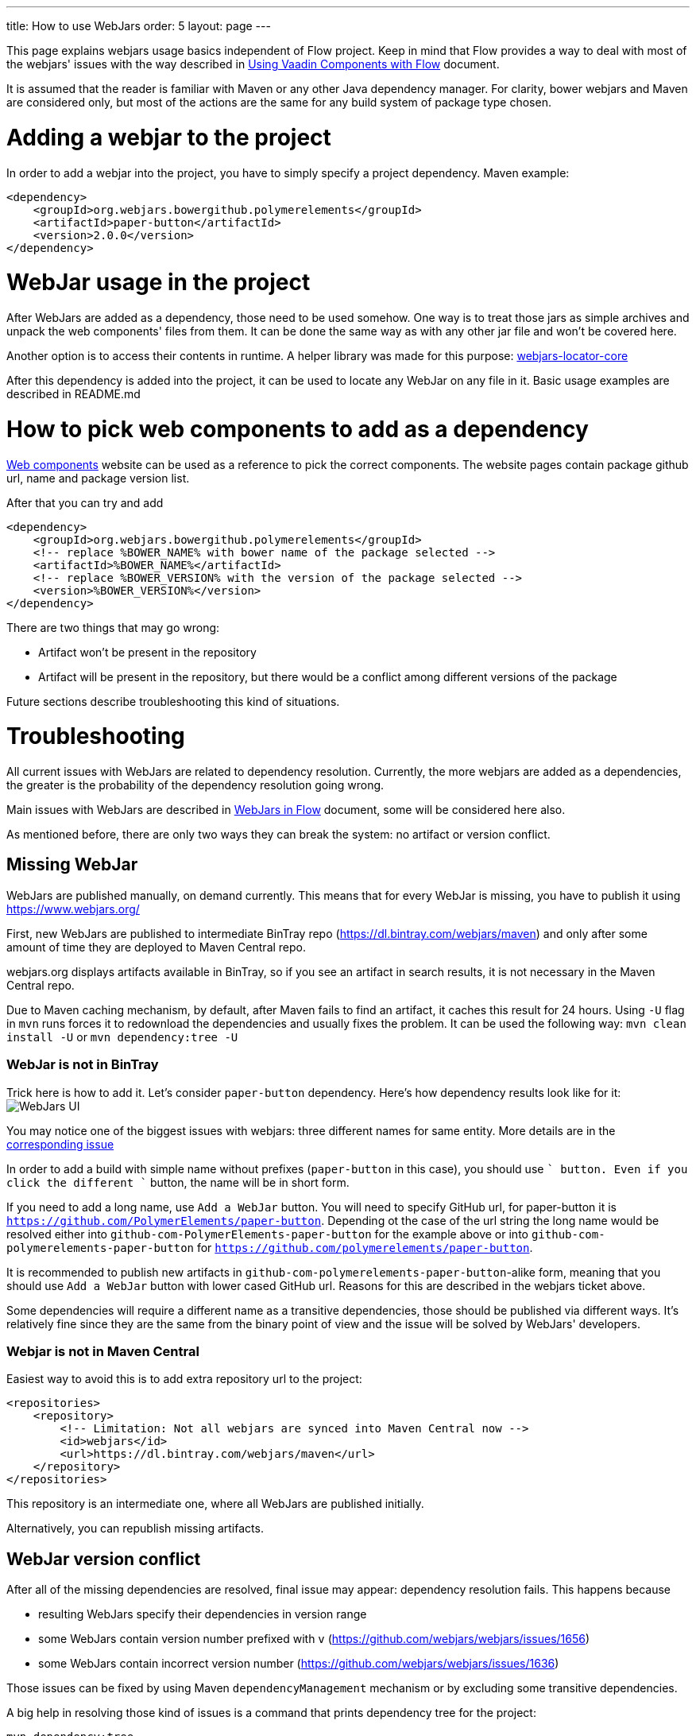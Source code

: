 ---
title: How to use WebJars
order: 5
layout: page
---

This page explains webjars usage basics independent of Flow project.
Keep in mind that Flow provides a way to deal with most of the webjars' issues with the way
described in <<../components/tutorial-flow-components-setup#,Using Vaadin Components with Flow>> document.

It is assumed that the reader is familiar with Maven or any other Java dependency manager.
For clarity, bower webjars and Maven are considered only, but most of the actions are the same for
any build system of package type chosen.

= Adding a webjar to the project

In order to add a webjar into the project, you have to simply specify a project dependency.
Maven example:

[source,xml]
----
<dependency>
    <groupId>org.webjars.bowergithub.polymerelements</groupId>
    <artifactId>paper-button</artifactId>
    <version>2.0.0</version>
</dependency>
----

= WebJar usage in the project

After WebJars are added as a dependency, those need to be used somehow.
One way is to treat those jars as simple archives and unpack the web components' files from them.
It can be done the same way as with any other jar file and won't be covered here.

Another option is to access their contents in runtime. A helper library was made for this purpose:
https://github.com/webjars/webjars-locator-core[webjars-locator-core]

After this dependency is added into the project, it can be used to locate any WebJar on any file in it.
Basic usage examples are described in README.md

= How to pick web components to add as a dependency

https://www.webcomponents.org/[Web components] website can be used as a reference to pick the correct components.
The website pages contain package github url, name and package version list.

After that you can try and add
----
<dependency>
    <groupId>org.webjars.bowergithub.polymerelements</groupId>
    <!-- replace %BOWER_NAME% with bower name of the package selected -->
    <artifactId>%BOWER_NAME%</artifactId>
    <!-- replace %BOWER_VERSION% with the version of the package selected -->
    <version>%BOWER_VERSION%</version>
</dependency>
----

There are two things that may go wrong:

* Artifact won't be present in the repository
* Artifact will be present in the repository, but there would be a conflict among different versions of the package

Future sections describe troubleshooting this kind of situations.

= Troubleshooting

All current issues with WebJars are related to dependency resolution.
Currently, the more webjars are added as a dependencies, the greater is the probability of the dependency resolution going wrong.

Main issues with WebJars are described in <<tutorial-flow-webjars#,WebJars in Flow>> document,
some will be considered here also.

As mentioned before, there are only two ways they can break the system: no artifact or version conflict.

== Missing WebJar

WebJars are published manually, on demand currently.
This means that for every WebJar is missing, you have to publish it using https://www.webjars.org/

First, new WebJars are published to intermediate BinTray repo (https://dl.bintray.com/webjars/maven)
and only after some amount of time they are deployed to Maven Central repo.

webjars.org displays artifacts available in BinTray, so if you see an artifact in search results, it is not
necessary in the Maven Central repo.

Due to Maven caching mechanism, by default, after Maven fails to find an artifact, it caches this result for 24 hours.
Using `-U` flag in `mvn` runs forces it to redownload the dependencies and usually fixes the problem.
It can be used the following way:
`mvn clean install -U` or `mvn dependency:tree -U`

=== WebJar is not in BinTray

Trick here is how to add it. Let's consider `paper-button` dependency.
Here's how dependency results look like for it:
image:images/webjars_ui.png[WebJars UI]

You may notice one of the biggest issues with webjars: three different names for same entity.
More details are in the https://github.com/webjars/webjars/issues/1452[corresponding issue]

In order to add a build with simple name without prefixes (`paper-button` in this case), you should use `+` button.
Even if you click the different `+` button, the name will be in short form.

If you need to add a long name, use `Add a WebJar` button.
You will need to specify GitHub url, for paper-button it is `https://github.com/PolymerElements/paper-button`.
Depending ot the case of the url string the long name would be resolved either into `github-com-PolymerElements-paper-button`
for the example above or into `github-com-polymerelements-paper-button` for `https://github.com/polymerelements/paper-button`.

It is recommended to publish new artifacts in `github-com-polymerelements-paper-button`-alike form, meaning
that you should use `Add a WebJar` button with lower cased GitHub url.
Reasons for this are described in the webjars ticket above.

Some dependencies will require a different name as a transitive dependencies, those should be published via different ways.
It's relatively fine since they are the same from the binary point of view and the issue will be solved by WebJars' developers.

=== Webjar is not in Maven Central
Easiest way to avoid this is to add extra repository url to the project:
[source,xml]
----
<repositories>
    <repository>
        <!-- Limitation: Not all webjars are synced into Maven Central now -->
        <id>webjars</id>
        <url>https://dl.bintray.com/webjars/maven</url>
    </repository>
</repositories>
----
This repository is an intermediate one, where all WebJars are published initially.

Alternatively, you can republish missing artifacts.

== WebJar version conflict

After all of the missing dependencies are resolved, final issue may appear: dependency resolution fails.
This happens because

* resulting WebJars specify their dependencies in version range
* some WebJars contain version number prefixed with `v` (https://github.com/webjars/webjars/issues/1656)
* some WebJars contain incorrect version number (https://github.com/webjars/webjars/issues/1636)

Those issues can be fixed by using Maven `dependencyManagement` mechanism or by excluding some transitive dependencies.

A big help in resolving those kind of issues is a command that prints dependency tree for the project:
[source,maven]
----
mvn dependency:tree
----

You may want to check the output of this command even if the project compiles and see if there any WebJars that may
be not-fixed because of the ranges and specify their versions explicitly.

== Alternative ways with WebJars

Currently no better webjars' analog was found, but Flow eases the pain by providing a bom and the dependency
with all Flow components' webjars already resolved.
More details can be found in <<tutorial-flow-webjars#,WebJars in Flow>>
and <<../components/tutorial-flow-components-setup#,Using Vaadin Components with Flow>> documents.
